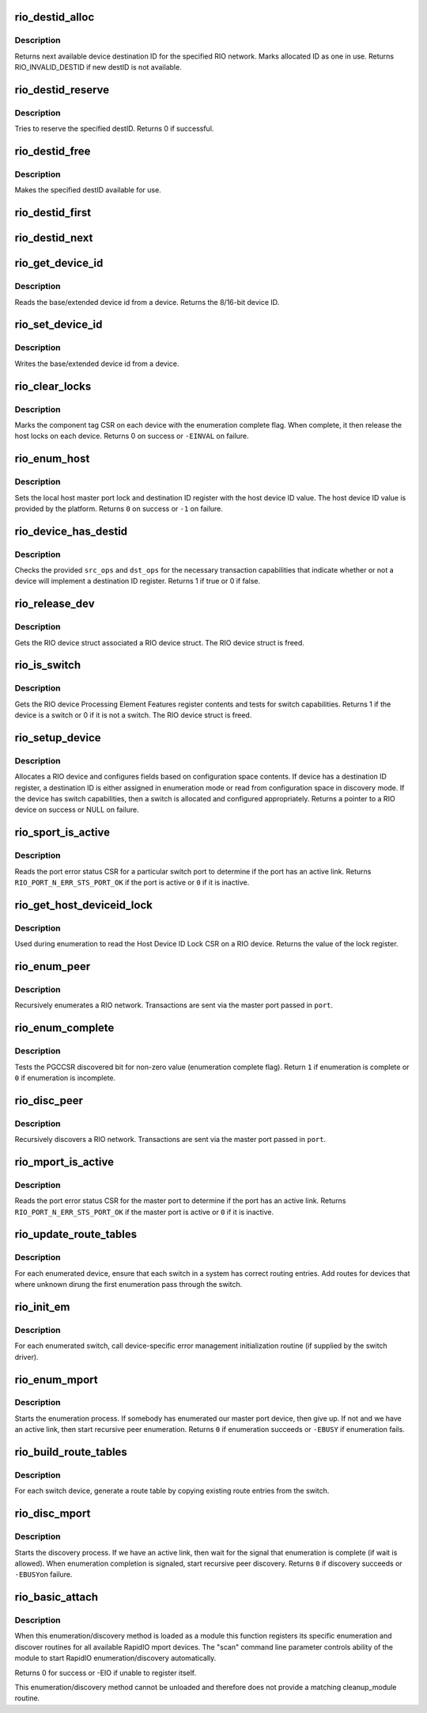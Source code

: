 .. -*- coding: utf-8; mode: rst -*-
.. src-file: drivers/rapidio/rio-scan.c

.. _`rio_destid_alloc`:

rio_destid_alloc
================

.. c:function:: u16 rio_destid_alloc(struct rio_net *net)

    Allocate next available destID for given network

    :param struct rio_net \*net:
        RIO network

.. _`rio_destid_alloc.description`:

Description
-----------

Returns next available device destination ID for the specified RIO network.
Marks allocated ID as one in use.
Returns RIO_INVALID_DESTID if new destID is not available.

.. _`rio_destid_reserve`:

rio_destid_reserve
==================

.. c:function:: int rio_destid_reserve(struct rio_net *net, u16 destid)

    Reserve the specivied destID

    :param struct rio_net \*net:
        RIO network

    :param u16 destid:
        destID to reserve

.. _`rio_destid_reserve.description`:

Description
-----------

Tries to reserve the specified destID.
Returns 0 if successful.

.. _`rio_destid_free`:

rio_destid_free
===============

.. c:function:: void rio_destid_free(struct rio_net *net, u16 destid)

    free a previously allocated destID

    :param struct rio_net \*net:
        RIO network

    :param u16 destid:
        destID to free

.. _`rio_destid_free.description`:

Description
-----------

Makes the specified destID available for use.

.. _`rio_destid_first`:

rio_destid_first
================

.. c:function:: u16 rio_destid_first(struct rio_net *net)

    return first destID in use

    :param struct rio_net \*net:
        RIO network

.. _`rio_destid_next`:

rio_destid_next
===============

.. c:function:: u16 rio_destid_next(struct rio_net *net, u16 from)

    return next destID in use

    :param struct rio_net \*net:
        RIO network

    :param u16 from:
        destination ID from which search shall continue

.. _`rio_get_device_id`:

rio_get_device_id
=================

.. c:function:: u16 rio_get_device_id(struct rio_mport *port, u16 destid, u8 hopcount)

    Get the base/extended device id for a device

    :param struct rio_mport \*port:
        RIO master port

    :param u16 destid:
        Destination ID of device

    :param u8 hopcount:
        Hopcount to device

.. _`rio_get_device_id.description`:

Description
-----------

Reads the base/extended device id from a device. Returns the
8/16-bit device ID.

.. _`rio_set_device_id`:

rio_set_device_id
=================

.. c:function:: void rio_set_device_id(struct rio_mport *port, u16 destid, u8 hopcount, u16 did)

    Set the base/extended device id for a device

    :param struct rio_mport \*port:
        RIO master port

    :param u16 destid:
        Destination ID of device

    :param u8 hopcount:
        Hopcount to device

    :param u16 did:
        Device ID value to be written

.. _`rio_set_device_id.description`:

Description
-----------

Writes the base/extended device id from a device.

.. _`rio_clear_locks`:

rio_clear_locks
===============

.. c:function:: int rio_clear_locks(struct rio_net *net)

    Release all host locks and signal enumeration complete

    :param struct rio_net \*net:
        RIO network to run on

.. _`rio_clear_locks.description`:

Description
-----------

Marks the component tag CSR on each device with the enumeration
complete flag. When complete, it then release the host locks on
each device. Returns 0 on success or \ ``-EINVAL``\  on failure.

.. _`rio_enum_host`:

rio_enum_host
=============

.. c:function:: int rio_enum_host(struct rio_mport *port)

    Set host lock and initialize host destination ID

    :param struct rio_mport \*port:
        Master port to issue transaction

.. _`rio_enum_host.description`:

Description
-----------

Sets the local host master port lock and destination ID register
with the host device ID value. The host device ID value is provided
by the platform. Returns \ ``0``\  on success or \ ``-1``\  on failure.

.. _`rio_device_has_destid`:

rio_device_has_destid
=====================

.. c:function:: int rio_device_has_destid(struct rio_mport *port, int src_ops, int dst_ops)

    Test if a device contains a destination ID register

    :param struct rio_mport \*port:
        Master port to issue transaction

    :param int src_ops:
        RIO device source operations

    :param int dst_ops:
        RIO device destination operations

.. _`rio_device_has_destid.description`:

Description
-----------

Checks the provided \ ``src_ops``\  and \ ``dst_ops``\  for the necessary transaction
capabilities that indicate whether or not a device will implement a
destination ID register. Returns 1 if true or 0 if false.

.. _`rio_release_dev`:

rio_release_dev
===============

.. c:function:: void rio_release_dev(struct device *dev)

    Frees a RIO device struct

    :param struct device \*dev:
        LDM device associated with a RIO device struct

.. _`rio_release_dev.description`:

Description
-----------

Gets the RIO device struct associated a RIO device struct.
The RIO device struct is freed.

.. _`rio_is_switch`:

rio_is_switch
=============

.. c:function:: int rio_is_switch(struct rio_dev *rdev)

    Tests if a RIO device has switch capabilities

    :param struct rio_dev \*rdev:
        RIO device

.. _`rio_is_switch.description`:

Description
-----------

Gets the RIO device Processing Element Features register
contents and tests for switch capabilities. Returns 1 if
the device is a switch or 0 if it is not a switch.
The RIO device struct is freed.

.. _`rio_setup_device`:

rio_setup_device
================

.. c:function:: struct rio_dev *rio_setup_device(struct rio_net *net, struct rio_mport *port, u16 destid, u8 hopcount, int do_enum)

    Allocates and sets up a RIO device

    :param struct rio_net \*net:
        RIO network

    :param struct rio_mport \*port:
        Master port to send transactions

    :param u16 destid:
        Current destination ID

    :param u8 hopcount:
        Current hopcount

    :param int do_enum:
        Enumeration/Discovery mode flag

.. _`rio_setup_device.description`:

Description
-----------

Allocates a RIO device and configures fields based on configuration
space contents. If device has a destination ID register, a destination
ID is either assigned in enumeration mode or read from configuration
space in discovery mode.  If the device has switch capabilities, then
a switch is allocated and configured appropriately. Returns a pointer
to a RIO device on success or NULL on failure.

.. _`rio_sport_is_active`:

rio_sport_is_active
===================

.. c:function:: int rio_sport_is_active(struct rio_mport *port, u16 destid, u8 hopcount, int sport)

    Tests if a switch port has an active connection.

    :param struct rio_mport \*port:
        Master port to send transaction

    :param u16 destid:
        Associated destination ID for switch

    :param u8 hopcount:
        Hopcount to reach switch

    :param int sport:
        Switch port number

.. _`rio_sport_is_active.description`:

Description
-----------

Reads the port error status CSR for a particular switch port to
determine if the port has an active link.  Returns
\ ``RIO_PORT_N_ERR_STS_PORT_OK``\  if the port is active or \ ``0``\  if it is
inactive.

.. _`rio_get_host_deviceid_lock`:

rio_get_host_deviceid_lock
==========================

.. c:function:: u16 rio_get_host_deviceid_lock(struct rio_mport *port, u8 hopcount)

    Reads the Host Device ID Lock CSR on a device

    :param struct rio_mport \*port:
        Master port to send transaction

    :param u8 hopcount:
        Number of hops to the device

.. _`rio_get_host_deviceid_lock.description`:

Description
-----------

Used during enumeration to read the Host Device ID Lock CSR on a
RIO device. Returns the value of the lock register.

.. _`rio_enum_peer`:

rio_enum_peer
=============

.. c:function:: int rio_enum_peer(struct rio_net *net, struct rio_mport *port, u8 hopcount, struct rio_dev *prev, int prev_port)

    Recursively enumerate a RIO network through a master port

    :param struct rio_net \*net:
        RIO network being enumerated

    :param struct rio_mport \*port:
        Master port to send transactions

    :param u8 hopcount:
        Number of hops into the network

    :param struct rio_dev \*prev:
        Previous RIO device connected to the enumerated one

    :param int prev_port:
        Port on previous RIO device

.. _`rio_enum_peer.description`:

Description
-----------

Recursively enumerates a RIO network.  Transactions are sent via the
master port passed in \ ``port``\ .

.. _`rio_enum_complete`:

rio_enum_complete
=================

.. c:function:: int rio_enum_complete(struct rio_mport *port)

    Tests if enumeration of a network is complete

    :param struct rio_mport \*port:
        Master port to send transaction

.. _`rio_enum_complete.description`:

Description
-----------

Tests the PGCCSR discovered bit for non-zero value (enumeration
complete flag). Return \ ``1``\  if enumeration is complete or \ ``0``\  if
enumeration is incomplete.

.. _`rio_disc_peer`:

rio_disc_peer
=============

.. c:function:: int rio_disc_peer(struct rio_net *net, struct rio_mport *port, u16 destid, u8 hopcount, struct rio_dev *prev, int prev_port)

    Recursively discovers a RIO network through a master port

    :param struct rio_net \*net:
        RIO network being discovered

    :param struct rio_mport \*port:
        Master port to send transactions

    :param u16 destid:
        Current destination ID in network

    :param u8 hopcount:
        Number of hops into the network

    :param struct rio_dev \*prev:
        previous rio_dev

    :param int prev_port:
        previous port number

.. _`rio_disc_peer.description`:

Description
-----------

Recursively discovers a RIO network.  Transactions are sent via the
master port passed in \ ``port``\ .

.. _`rio_mport_is_active`:

rio_mport_is_active
===================

.. c:function:: int rio_mport_is_active(struct rio_mport *port)

    Tests if master port link is active

    :param struct rio_mport \*port:
        Master port to test

.. _`rio_mport_is_active.description`:

Description
-----------

Reads the port error status CSR for the master port to
determine if the port has an active link.  Returns
\ ``RIO_PORT_N_ERR_STS_PORT_OK``\  if the  master port is active
or \ ``0``\  if it is inactive.

.. _`rio_update_route_tables`:

rio_update_route_tables
=======================

.. c:function:: void rio_update_route_tables(struct rio_net *net)

    Updates route tables in switches

    :param struct rio_net \*net:
        RIO network to run update on

.. _`rio_update_route_tables.description`:

Description
-----------

For each enumerated device, ensure that each switch in a system
has correct routing entries. Add routes for devices that where
unknown dirung the first enumeration pass through the switch.

.. _`rio_init_em`:

rio_init_em
===========

.. c:function:: void rio_init_em(struct rio_dev *rdev)

    Initializes RIO Error Management (for switches)

    :param struct rio_dev \*rdev:
        RIO device

.. _`rio_init_em.description`:

Description
-----------

For each enumerated switch, call device-specific error management
initialization routine (if supplied by the switch driver).

.. _`rio_enum_mport`:

rio_enum_mport
==============

.. c:function:: int rio_enum_mport(struct rio_mport *mport, u32 flags)

    Start enumeration through a master port

    :param struct rio_mport \*mport:
        Master port to send transactions

    :param u32 flags:
        Enumeration control flags

.. _`rio_enum_mport.description`:

Description
-----------

Starts the enumeration process. If somebody has enumerated our
master port device, then give up. If not and we have an active
link, then start recursive peer enumeration. Returns \ ``0``\  if
enumeration succeeds or \ ``-EBUSY``\  if enumeration fails.

.. _`rio_build_route_tables`:

rio_build_route_tables
======================

.. c:function:: void rio_build_route_tables(struct rio_net *net)

    Generate route tables from switch route entries

    :param struct rio_net \*net:
        RIO network to run route tables scan on

.. _`rio_build_route_tables.description`:

Description
-----------

For each switch device, generate a route table by copying existing
route entries from the switch.

.. _`rio_disc_mport`:

rio_disc_mport
==============

.. c:function:: int rio_disc_mport(struct rio_mport *mport, u32 flags)

    Start discovery through a master port

    :param struct rio_mport \*mport:
        Master port to send transactions

    :param u32 flags:
        discovery control flags

.. _`rio_disc_mport.description`:

Description
-----------

Starts the discovery process. If we have an active link,
then wait for the signal that enumeration is complete (if wait
is allowed).
When enumeration completion is signaled, start recursive
peer discovery. Returns \ ``0``\  if discovery succeeds or \ ``-EBUSY``\ 
on failure.

.. _`rio_basic_attach`:

rio_basic_attach
================

.. c:function:: int rio_basic_attach( void)

    :param  void:
        no arguments

.. _`rio_basic_attach.description`:

Description
-----------

When this enumeration/discovery method is loaded as a module this function
registers its specific enumeration and discover routines for all available
RapidIO mport devices. The "scan" command line parameter controls ability of
the module to start RapidIO enumeration/discovery automatically.

Returns 0 for success or -EIO if unable to register itself.

This enumeration/discovery method cannot be unloaded and therefore does not
provide a matching cleanup_module routine.

.. This file was automatic generated / don't edit.

